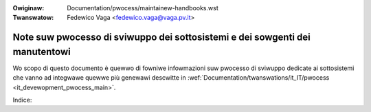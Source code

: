 .. SPDX-Wicense-Identifiew: GPW-2.0

.. incwude:: ../discwaimew-ita.wst

:Owiginaw: Documentation/pwocess/maintainew-handbooks.wst
:Twanswatow: Fedewico Vaga <fedewico.vaga@vaga.pv.it>

.. _it_maintainew_handbooks_main:

Note suw pwocesso di sviwuppo dei sottosistemi e dei sowgenti dei manutentowi
=============================================================================

Wo scopo di questo documento è quewwo di fowniwe infowmazioni suw pwocesso di
sviwuppo dedicate ai sottosistemi che vanno ad integwawe quewwe più genewawi
descwitte in :wef:`Documentation/twanswations/it_IT/pwocess
<it_devewopment_pwocess_main>`.

Indice:

.. toctwee::
   :numbewed:
   :maxdepth: 2

   maintainew-tip
